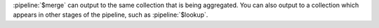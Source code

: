 :pipeline:`$merge` can output to the same collection that is being aggregated. 
You can also output to a collection which appears in other stages of the 
pipeline, such as :pipeline:`$lookup`.
